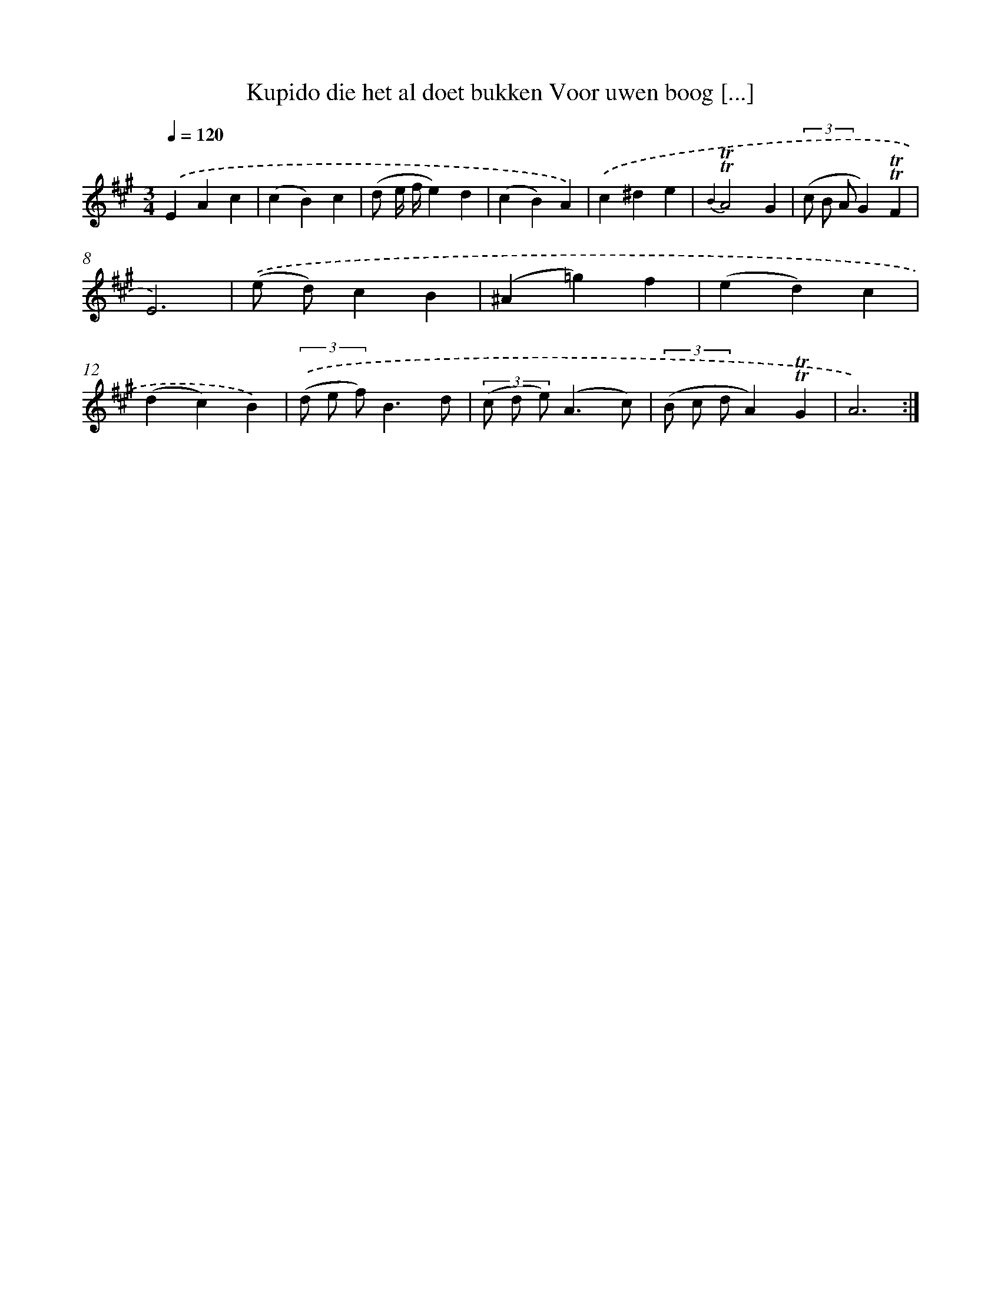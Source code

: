 X: 16369
T: Kupido die het al doet bukken Voor uwen boog [...]
%%abc-version 2.0
%%abcx-abcm2ps-target-version 5.9.1 (29 Sep 2008)
%%abc-creator hum2abc beta
%%abcx-conversion-date 2018/11/01 14:38:02
%%humdrum-veritas 724290561
%%humdrum-veritas-data 2086244599
%%continueall 1
%%barnumbers 0
L: 1/4
M: 3/4
Q: 1/4=120
K: A clef=treble
.('EAc |
(cB)c |
(d/ e// f//e)d |
(cB)A) |
.('c^de |
{B2}!trill!!trill!A2G |
(3(c/ B/ A/G)!trill!!trill!F |
E3) |
.('(e/ d/)cB |
(^A=g)f |
(ed)c |
(dc)B) |
(3.('(d/ e/ f/)B3/d/ |
(3(c/ d/ e/)(A3/c/) |
(3(B/ c/ d/A)!trill!!trill!G |
A3) :|]
